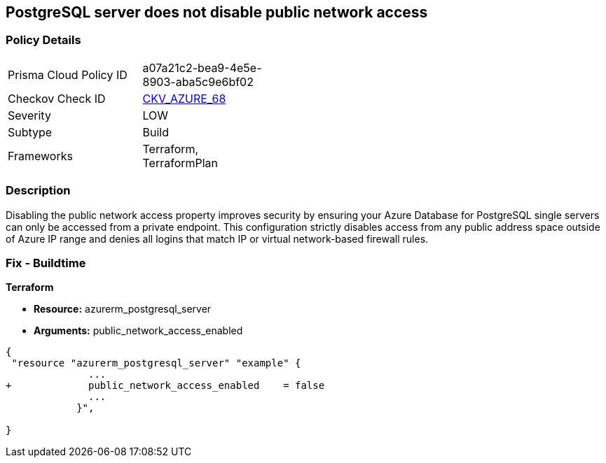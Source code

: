 == PostgreSQL server does not disable public network access
// PostgreSQL server public network access enabled


=== Policy Details 

[width=45%]
[cols="1,1"]
|=== 
|Prisma Cloud Policy ID 
| a07a21c2-bea9-4e5e-8903-aba5c9e6bf02

|Checkov Check ID 
| https://github.com/bridgecrewio/checkov/tree/master/checkov/terraform/checks/resource/azure/PostgreSQLServerPublicAccessDisabled.py[CKV_AZURE_68]

|Severity
|LOW

|Subtype
|Build

|Frameworks
|Terraform, TerraformPlan

|=== 



=== Description 


Disabling the public network access property improves security by ensuring your Azure Database for PostgreSQL single servers can only be accessed from a private endpoint.
This configuration strictly disables access from any public address space outside of Azure IP range and denies all logins that match IP or virtual network-based firewall rules.

=== Fix - Buildtime


*Terraform* 


* *Resource:* azurerm_postgresql_server
* *Arguments:* public_network_access_enabled


[source,go]
----
{
 "resource "azurerm_postgresql_server" "example" {
              ...
+             public_network_access_enabled    = false
              ...
            }",

}
----
----
